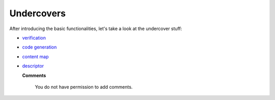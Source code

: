 Undercovers
-----------
After introducing the basic functionalities, let's take a look at the undercover stuff:

* `verification`_
* `code generation`_
* `content map`_
* `descriptor`_

  **Comments**
   
   You do not have permission to add comments.



.. _verification: verification.html

.. _code generation: code%20generation.html

.. _content map: content%20map.html

.. _descriptor: descriptor.html
